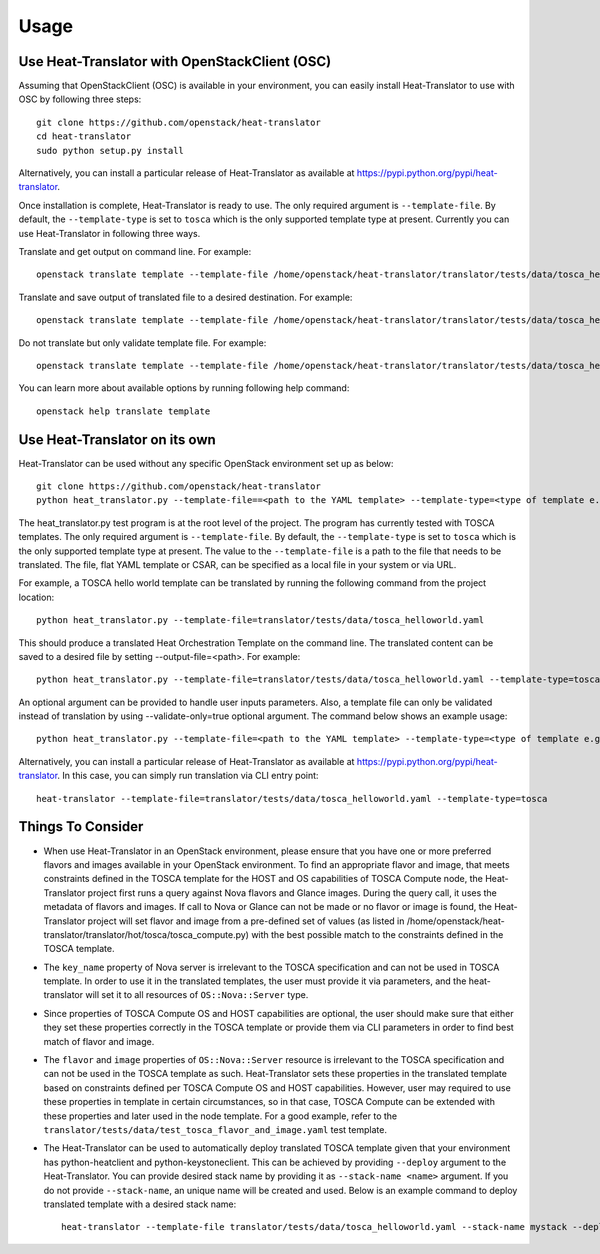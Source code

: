 =====
Usage
=====

Use Heat-Translator with OpenStackClient (OSC)
----------------------------------------------
Assuming that OpenStackClient (OSC) is available in your environment, you can easily install Heat-Translator to use with OSC by following three steps::

    git clone https://github.com/openstack/heat-translator
    cd heat-translator
    sudo python setup.py install

Alternatively, you can install a particular release of Heat-Translator as available at https://pypi.python.org/pypi/heat-translator.

Once installation is complete, Heat-Translator is ready to use. The only required argument is ``--template-file``. By default, the ``--template-type`` is set to ``tosca`` which is the
only supported template type at present. Currently you can use Heat-Translator in following three ways.

Translate and get output on command line. For example: ::

    openstack translate template --template-file /home/openstack/heat-translator/translator/tests/data/tosca_helloworld.yaml --template-type tosca

Translate and save output of translated file to a desired destination. For example: ::

    openstack translate template --template-file /home/openstack/heat-translator/translator/tests/data/tosca_helloworld.yaml --template-type tosca --output-file /tmp/hot_hello_world.yaml

Do not translate but only validate template file. For example: ::

    openstack translate template --template-file /home/openstack/heat-translator/translator/tests/data/tosca_helloworld.yaml --template-type tosca --validate-only=true

You can learn more about available options by running following help command::

    openstack help translate template


Use Heat-Translator on its own
------------------------------
Heat-Translator can be used without any specific OpenStack environment set up as below::

    git clone https://github.com/openstack/heat-translator
    python heat_translator.py --template-file==<path to the YAML template> --template-type=<type of template e.g. tosca> --parameters="purpose=test"

The heat_translator.py test program is at the root level of the project. The program has currently tested with TOSCA templates.
The only required argument is ``--template-file``. By default, the ``--template-type`` is set to ``tosca`` which is the only supported template type at present.
The value to the ``--template-file`` is a path to the file that needs to be translated. The file, flat YAML template or CSAR, can be specified as a local file in your
system or via URL.

For example, a TOSCA hello world template can be translated by running the following command from the project location::

    python heat_translator.py --template-file=translator/tests/data/tosca_helloworld.yaml

This should produce a translated Heat Orchestration Template on the command line. The translated content can be saved to a desired file by setting --output-file=<path>.
For example: ::

    python heat_translator.py --template-file=translator/tests/data/tosca_helloworld.yaml --template-type=tosca --output-file=/tmp/hot_helloworld.yaml

An optional argument can be provided to handle user inputs parameters. Also, a template file can only be validated instead of translation by using --validate-only=true
optional argument. The command below shows an example usage::

    python heat_translator.py --template-file=<path to the YAML template> --template-type=<type of template e.g. tosca> --validate-only=true

Alternatively, you can install a particular release of Heat-Translator as available at https://pypi.python.org/pypi/heat-translator.
In this case, you can simply run translation via CLI entry point::
    heat-translator --template-file=translator/tests/data/tosca_helloworld.yaml --template-type=tosca

Things To Consider
------------------
* When use Heat-Translator in an OpenStack environment, please ensure that you have one or more preferred flavors and images available in your OpenStack
  environment. To find an appropriate flavor and image, that meets constraints defined in the TOSCA template for the HOST and OS capabilities of TOSCA Compute node,
  the Heat-Translator project first runs a query against Nova flavors and Glance images. During the query call, it uses the metadata of flavors and images.
  If call to Nova or Glance can not be made or no flavor or image is found, the Heat-Translator project will set flavor and image from a pre-defined set of values (as listed in /home/openstack/heat-translator/translator/hot/tosca/tosca_compute.py)
  with the best possible match to the constraints defined in the TOSCA template.
* The ``key_name`` property of Nova server is irrelevant to the TOSCA specification and can not be used in TOSCA template. In order to use it in
  the translated templates, the user must provide it via parameters, and the heat-translator will set it to all resources of ``OS::Nova::Server`` type.
* Since properties of TOSCA Compute OS and HOST capabilities are optional, the user should make sure that either they set these properties correctly
  in the TOSCA template or provide them via CLI parameters in order to find best match of flavor and image.
* The ``flavor`` and ``image`` properties of ``OS::Nova::Server`` resource is irrelevant to the TOSCA specification and can not be used in the TOSCA
  template as such. Heat-Translator sets these properties in the translated template based on constraints defined per TOSCA Compute OS and HOST
  capabilities. However, user may required to use these properties in template in certain circumstances, so in that case, TOSCA Compute can be extended
  with these properties and later used in the node template. For a good example, refer to the ``translator/tests/data/test_tosca_flavor_and_image.yaml`` test
  template.
* The Heat-Translator can be used to automatically deploy translated TOSCA template given that your environment has python-heatclient and python-keystoneclient.
  This can be achieved by providing ``--deploy`` argument to the Heat-Translator. You can provide desired stack name by providing it as ``--stack-name <name>``
  argument. If you do not provide ``--stack-name``, an unique name will be created and used.
  Below is an example command to deploy translated template with a desired stack name::
      heat-translator --template-file translator/tests/data/tosca_helloworld.yaml --stack-name mystack --deploy


